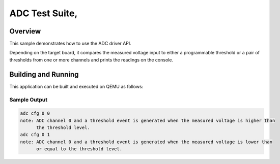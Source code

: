 .. _adc-tests:

ADC Test Suite,
###########

Overview
********


This sample demonstrates how to use the ADC driver API.

Depending on the target board, it compares the measured voltage input to either a programmable
threshold or a pair of thresholds from one or more channels and prints the readings on the console.


Building and Running
********************
This application can be built and executed on QEMU as follows:

.. zephyr-app-commands::
   :zephyr-app: npcx-tests/app/adc_cmp
   :host-os: unix
   :board: npcx4m8f_evb/npck3m7k_evb
   :goals: run
   :compact:


Sample Output
=============

.. code-block:: console

    adc cfg 0 0
    note: ADC channel 0 and a threshold event is generated when the measured voltage is higher than
          the threshold level.
    adc cfg 0 1
    note: ADC channel 0 and a threshold event is generated when the measured voltage is lower than
          or equal to the threshold level.


